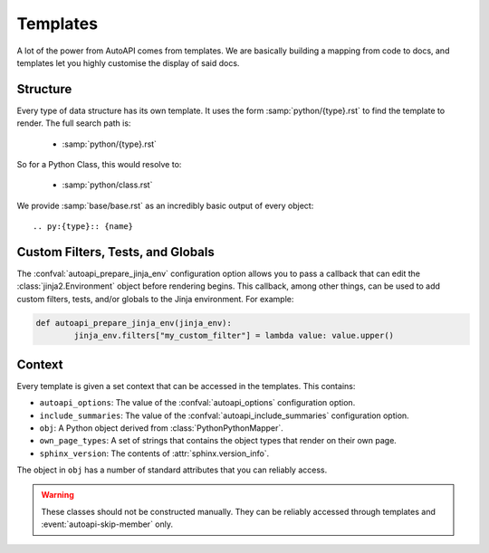 Templates
=========

A lot of the power from AutoAPI comes from templates.
We are basically building a mapping from code to docs,
and templates let you highly customise the display of said docs.

Structure
---------

Every type of data structure has its own template.
It uses the form :samp:`python/{type}.rst` to find the template to render.
The full search path is:

	* :samp:`python/{type}.rst`

So for a Python Class, this would resolve to:

	* :samp:`python/class.rst`

We provide :samp:`base/base.rst` as an incredibly basic output of every object::

	.. py:{type}:: {name}


Custom Filters, Tests, and Globals
----------------------------------

The :confval:`autoapi_prepare_jinja_env` configuration option allows you
to pass a callback that can edit the :class:`jinja2.Environment` object
before rendering begins.
This callback, among other things, can be used to add custom filters,
tests, and/or globals to the Jinja environment. For example:

.. code-block:: python

	def autoapi_prepare_jinja_env(jinja_env):
		jinja_env.filters["my_custom_filter"] = lambda value: value.upper()


Context
-------

Every template is given a set context that can be accessed in the templates.
This contains:

* ``autoapi_options``: The value of the :confval:`autoapi_options`
  configuration option.
* ``include_summaries``: The value of the :confval:`autoapi_include_summaries`
  configuration option.
* ``obj``: A Python object derived from :class:`PythonPythonMapper`.
* ``own_page_types``: A set of strings that contains the object types that
  render on their own page.
* ``sphinx_version``: The contents of :attr:`sphinx.version_info`.

The object in ``obj`` has a number of standard attributes
that you can reliably access.

.. warning::

	These classes should not be constructed manually.
	They can be reliably accessed through templates
	and :event:`autoapi-skip-member` only.

.. autoapiclass:: autoapi._objects.TopLevelPythonPythonMapper
	:members:

.. autoapiclass:: autoapi._objects.PythonFunction
	:members:
	:show-inheritance:

.. autoapiclass:: autoapi._objects.PythonMethod
	:members:
	:show-inheritance:

.. autoapiclass:: autoapi._objects.PythonProperty
	:members:
	:show-inheritance:

.. autoapiclass:: autoapi._objects.PythonData
	:members:
	:show-inheritance:

.. autoapiclass:: autoapi._objects.PythonAttribute
	:members:
	:show-inheritance:

.. autoapiclass:: autoapi._objects.PythonModule
	:members:
	:show-inheritance:

.. autoapiclass:: autoapi._objects.PythonPackage
	:members:
	:show-inheritance:

.. autoapiclass:: autoapi._objects.PythonClass
	:members:
	:show-inheritance:

.. autoapiclass:: autoapi._objects.PythonException
	:members:
	:show-inheritance:
